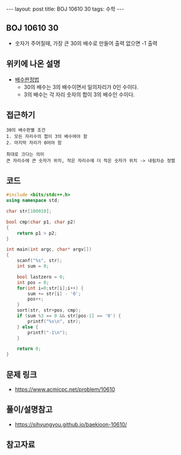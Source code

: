 #+HTML: ---
#+HTML: layout: post
#+HTML: title: BOJ 10610 30
#+HTML: tags: 수학
#+HTML: ---
#+OPTIONS: ^:nil

** BOJ 10610 30
- 숫자가 주어질때, 가장 큰 30의 배수로 만들어 출력 없으면 -1 출력

** 위키에 나온 설명
- [[https://ko.wikipedia.org/wiki/%EB%B0%B0%EC%88%98_%ED%8C%90%EC%A0%95%EB%B2%95][배수판정법]] 
  - 30의 배수는 3의 배수이면서 일의자리가 0인 수이다.
  - 3의 배수는 각 자리 숫자의 합이 3의 배수인 수이다.

** 접근하기
#+BEGIN_EXAMPLE
30의 배수판별 조건
1. 모든 자리수의 합이 3의 배수여야 함
2. 마지막 자리가 0어야 함

최대로 크다는 의미
큰 자리수에 큰 숫자가 위치, 작은 자리수에 더 작은 숫자가 위치 -> 내림차순 정렬
#+END_EXAMPLE


** 코드
#+BEGIN_SRC cpp
#include <bits/stdc++.h>
using namespace std;

char str[100010];

bool cmp(char p1, char p2)
{
	return p1 > p2;
}

int main(int argc, char* argv[])
{
	scanf("%s", str);
	int sum = 0;

	bool lastzero = 0;
	int pos = 0;
	for(int i=0;str[i];i++) {
		sum += str[i] - '0';
		pos++;
	}
	sort(str, str+pos, cmp);
	if (sum %3 == 0 && str[pos-1] == '0') {
		printf("%s\n", str);
	} else {
		printf("-1\n");
	}

	return 0;
}
#+END_SRC

** 문제 링크
- https://www.acmicpc.net/problem/10610

** 풀이/설명참고
- https://sihyungyou.github.io/baekjoon-10610/

** 참고자료

